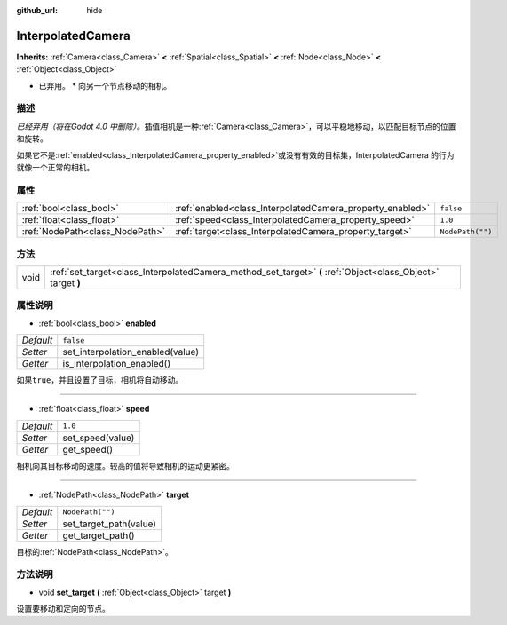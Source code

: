 :github_url: hide

.. Generated automatically by doc/tools/make_rst.py in Godot's source tree.
.. DO NOT EDIT THIS FILE, but the InterpolatedCamera.xml source instead.
.. The source is found in doc/classes or modules/<name>/doc_classes.

.. _class_InterpolatedCamera:

InterpolatedCamera
==================

**Inherits:** :ref:`Camera<class_Camera>` **<** :ref:`Spatial<class_Spatial>` **<** :ref:`Node<class_Node>` **<** :ref:`Object<class_Object>`

* 已弃用。 * 向另一个节点移动的相机。

描述
----

*已经弃用（将在Godot 4.0 中删除）。*\ 插值相机是一种\ :ref:`Camera<class_Camera>`\ ，可以平稳地移动，以匹配目标节点的位置和旋转。

如果它不是\ :ref:`enabled<class_InterpolatedCamera_property_enabled>`\ 或没有有效的目标集，InterpolatedCamera 的行为就像一个正常的相机。

属性
----

+---------------------------------+-----------------------------------------------------------+------------------+
| :ref:`bool<class_bool>`         | :ref:`enabled<class_InterpolatedCamera_property_enabled>` | ``false``        |
+---------------------------------+-----------------------------------------------------------+------------------+
| :ref:`float<class_float>`       | :ref:`speed<class_InterpolatedCamera_property_speed>`     | ``1.0``          |
+---------------------------------+-----------------------------------------------------------+------------------+
| :ref:`NodePath<class_NodePath>` | :ref:`target<class_InterpolatedCamera_property_target>`   | ``NodePath("")`` |
+---------------------------------+-----------------------------------------------------------+------------------+

方法
----

+------+--------------------------------------------------------------------------------------------------------------+
| void | :ref:`set_target<class_InterpolatedCamera_method_set_target>` **(** :ref:`Object<class_Object>` target **)** |
+------+--------------------------------------------------------------------------------------------------------------+

属性说明
--------

.. _class_InterpolatedCamera_property_enabled:

- :ref:`bool<class_bool>` **enabled**

+-----------+----------------------------------+
| *Default* | ``false``                        |
+-----------+----------------------------------+
| *Setter*  | set_interpolation_enabled(value) |
+-----------+----------------------------------+
| *Getter*  | is_interpolation_enabled()       |
+-----------+----------------------------------+

如果\ ``true``\ ，并且设置了目标，相机将自动移动。

----

.. _class_InterpolatedCamera_property_speed:

- :ref:`float<class_float>` **speed**

+-----------+------------------+
| *Default* | ``1.0``          |
+-----------+------------------+
| *Setter*  | set_speed(value) |
+-----------+------------------+
| *Getter*  | get_speed()      |
+-----------+------------------+

相机向其目标移动的速度。较高的值将导致相机的运动更紧密。

----

.. _class_InterpolatedCamera_property_target:

- :ref:`NodePath<class_NodePath>` **target**

+-----------+------------------------+
| *Default* | ``NodePath("")``       |
+-----------+------------------------+
| *Setter*  | set_target_path(value) |
+-----------+------------------------+
| *Getter*  | get_target_path()      |
+-----------+------------------------+

目标的\ :ref:`NodePath<class_NodePath>`\ 。

方法说明
--------

.. _class_InterpolatedCamera_method_set_target:

- void **set_target** **(** :ref:`Object<class_Object>` target **)**

设置要移动和定向的节点。

.. |virtual| replace:: :abbr:`virtual (This method should typically be overridden by the user to have any effect.)`
.. |const| replace:: :abbr:`const (This method has no side effects. It doesn't modify any of the instance's member variables.)`
.. |vararg| replace:: :abbr:`vararg (This method accepts any number of arguments after the ones described here.)`

